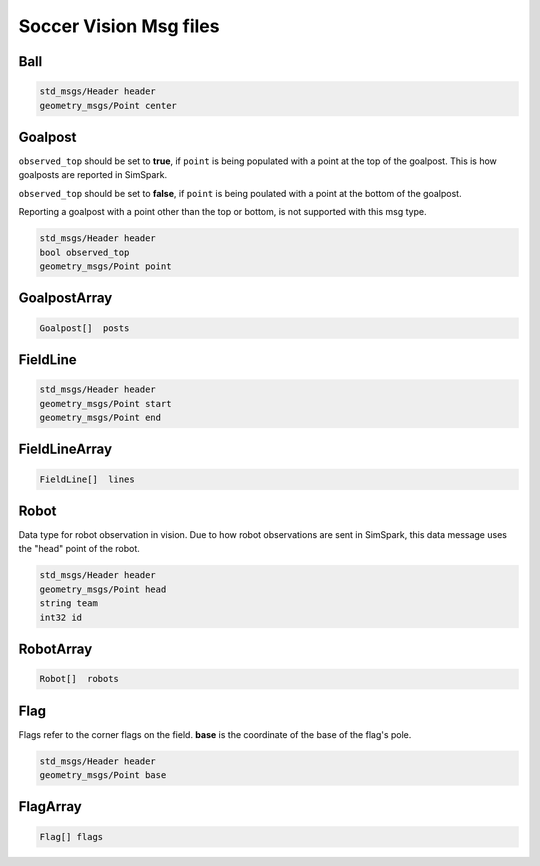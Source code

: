 .. _vision_msgs:

Soccer Vision Msg files
#######################

Ball
****

.. code-block:: cpp

    std_msgs/Header header
    geometry_msgs/Point center

Goalpost
********

``observed_top`` should be set to **true**, if ``point`` is being populated with a point at the top of the goalpost. This is how
goalposts are reported in SimSpark.

``observed_top`` should be set to **false**, if ``point`` is being poulated with a point at the bottom of the goalpost.

Reporting a goalpost with a point other than the top or bottom, is not supported with this msg type. 

.. code-block:: cpp

    std_msgs/Header header
    bool observed_top
    geometry_msgs/Point point

GoalpostArray
*************

.. code-block:: cpp

    Goalpost[]  posts

FieldLine
*********

.. code-block:: cpp

    std_msgs/Header header
    geometry_msgs/Point start
    geometry_msgs/Point end

FieldLineArray
**************

.. code-block:: cpp

    FieldLine[]  lines


Robot
*****

Data type for robot observation in vision.
Due to how robot observations are sent in SimSpark, this data message uses the "head" point
of the robot.

.. code-block:: cpp

    std_msgs/Header header
    geometry_msgs/Point head
    string team
    int32 id

RobotArray
**********

.. code-block:: cpp

    Robot[]  robots

Flag
****

Flags refer to the corner flags on the field. **base** is the coordinate of the base of the flag's pole.

.. code-block:: cpp

    std_msgs/Header header
    geometry_msgs/Point base

FlagArray
*********

.. code-block:: cpp

    Flag[] flags